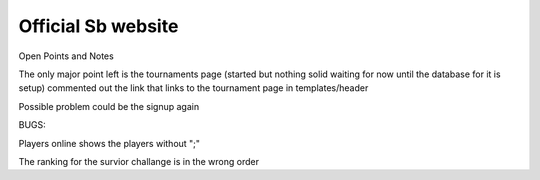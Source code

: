 ###################
Official Sb website
###################



Open Points and Notes

The only major point left is the tournaments page (started but nothing solid waiting for now until the database for it is setup)
commented out the link that links to the tournament page in templates/header

Possible problem could be the signup again

BUGS:

Players online shows the players without ";" 

The ranking for the survior challange is in the wrong order
